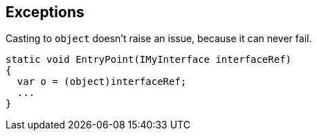 == Exceptions

Casting to ``++object++`` doesn't raise an issue, because it can never fail.

----
static void EntryPoint(IMyInterface interfaceRef)
{
  var o = (object)interfaceRef;
  ...
}
----